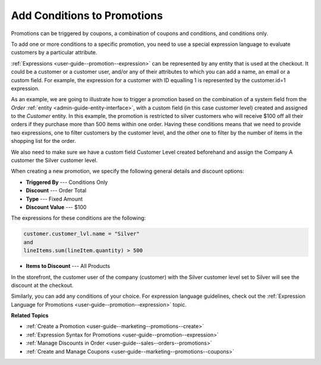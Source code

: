 .. _user-guide--marketing--promotions--conditions:

Add Conditions to Promotions
----------------------------

.. begin

Promotions can be triggered by coupons, a combination of coupons and conditions, and conditions only. 

To add one or more conditions to a specific promotion, you need to use a special expression language to evaluate customers by a particular attribute. 

:ref:`Expressions <user-guide--promotion--expression>` can be represented by any entity that is used at the checkout. It could be a customer or a customer user, and/or any of their attributes to which you can add a name, an email or a custom field. For example, the expression for a customer with ID equalling 1 is represented by the customer.id=1 expression.

As an example, we are going to illustrate how to trigger a promotion based on the combination of a system field from the *Order* :ref:`entity <admin-guide-entity-interface>`, with a custom field (in this case customer level) created and assigned to the *Customer* entity. In this example, the promotion is restricted to silver customers who will receive $100 off all their orders if they purchase more than 500 items within one order. Having these conditions means that we need to provide two expressions, one to filter customers by the customer level, and the other one to filter by the number of items in the shopping list for the order.

We also need to make sure we have a custom field Customer Level created beforehand and assign the Company A customer the Silver customer level.

.. image:: /user_doc/img/marketing/promotions/customer_level.png
   :alt: Custom field created for the customer entity

When creating a new promotion, we specify the following general details and discount options:

* **Triggered By** --- Conditions Only
* **Discount** --- Order Total
* **Type** --- Fixed Amount
* **Discount Value** --- $100

The expressions for these conditions are the following:

.. code:: bash
   
   customer.customer_lvl.name = "Silver"
   and
   lineItems.sum(lineItem.quantity) > 500

* **Items to Discount** --- All Products

.. image:: /user_doc/img/marketing/promotions/promotion_with_conditions.png
   :alt: A promotion with two expressions 

In the storefront, the customer user of the company (customer) with the Silver customer level set to Silver will see the discount at the checkout.

.. image:: /user_doc/img/marketing/promotions/discount_applied_customer_level.png
   :alt: The discount applied at checkout for customers with the required customer level

Similarly, you can add any conditions of your choice. For expression language guidelines, check out the :ref:`Expression Language for Promotions <user-guide--promotion--expression>` topic.

**Related Topics**

* :ref:`Create a Promotion <user-guide--marketing--promotions--create>`
* :ref:`Expression Syntax for Promotions <user-guide--promotion--expression>`
* :ref:`Manage Discounts in Order <user-guide--sales--orders--promotions>`
* :ref:`Create and Manage Coupons <user-guide--marketing--promotions--coupons>`